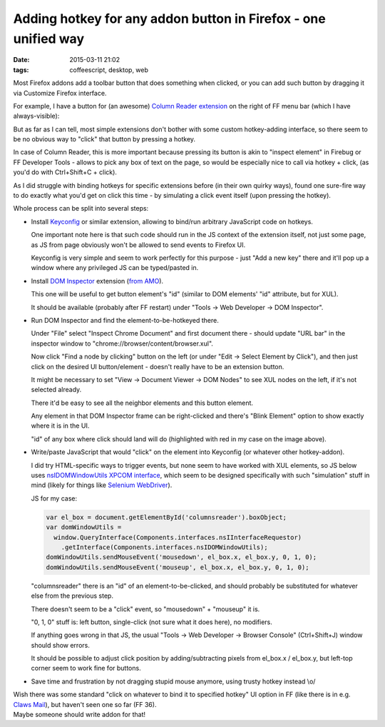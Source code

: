 Adding hotkey for any addon button in Firefox - one unified way
###############################################################

:date: 2015-03-11 21:02
:tags: coffeescript, desktop, web


Most Firefox addons add a toolbar button that does something when clicked, or
you can add such button by dragging it via Customize Firefox interface.

For example, I have a button for (an awesome) `Column Reader extension`_ on the
right of FF menu bar (which I have always-visible):

.. html::

  <img
    src="|filename|images/ff_extension_button_target.jpg"
    title="FF Extension button that I want clicked"
    alt="ff extension button">

But as far as I can tell, most simple extensions don't bother with some custom
hotkey-adding interface, so there seem to be no obvious way to "click" that
button by pressing a hotkey.

In case of Column Reader, this is more important because pressing its button is
akin to "inspect element" in Firebug or FF Developer Tools - allows to pick any
box of text on the page, so would be especially nice to call via hotkey + click,
(as you'd do with Ctrl+Shift+C + click).

As I did struggle with binding hotkeys for specific extensions before (in their
own quirky ways), found one sure-fire way to do exactly what you'd get on click
this time - by simulating a click event itself (upon pressing the hotkey).

Whole process can be split into several steps:

* Install Keyconfig_ or similar extension, allowing to bind/run arbitrary
  JavaScript code on hotkeys.

  One important note here is that such code should run in the JS context of the
  extension itself, not just some page, as JS from page obviously won't be
  allowed to send events to Firefox UI.

  Keyconfig is very simple and seem to work perfectly for this purpose - just
  "Add a new key" there and it'll pop up a window where any privileged JS can be
  typed/pasted in.

* Install `DOM Inspector`_ extension (`from AMO`_).

  This one will be useful to get button element's "id" (similar to DOM elements'
  "id" attribute, but for XUL).

  It should be available (probably after FF restart) under "Tools -> Web
  Developer -> DOM Inspector".

* Run DOM Inspector and find the element-to-be-hotkeyed there.

  Under "File" select "Inspect Chrome Document" and first document there -
  should update "URL bar" in the inspector window to
  "chrome://browser/content/browser.xul".

  Now click "Find a node by clicking" button on the left (or under "Edit ->
  Select Element by Click"), and then just click on the desired UI
  button/element - doesn't really have to be an extension button.

  It might be necessary to set "View -> Document Viewer -> DOM Nodes" to see XUL
  nodes on the left, if it's not selected already.

  .. html::

    <img
      src="|filename|images/ff_extension_button_id.jpg"
      title="FF Extension button 'id' attribute"
      alt="ff extension button 'id' attribute">

  There it'd be easy to see all the neighbor elements and this button element.

  Any element in that DOM Inspector frame can be right-clicked and there's
  "Blink Element" option to show exactly where it is in the UI.

  "id" of any box where click should land will do (highlighted with red in my
  case on the image above).

* Write/paste JavaScript that would "click" on the element into Keyconfig (or
  whatever other hotkey-addon).

  I did try HTML-specific ways to trigger events, but none seem to have worked
  with XUL elements, so JS below uses `nsIDOMWindowUtils XPCOM interface`_,
  which seem to be designed specifically with such "simulation" stuff in mind
  (likely for things like `Selenium WebDriver`_).

  JS for my case:

  .. code-block:: js

    var el_box = document.getElementById('columnsreader').boxObject;
    var domWindowUtils =
      window.QueryInterface(Components.interfaces.nsIInterfaceRequestor)
        .getInterface(Components.interfaces.nsIDOMWindowUtils);
    domWindowUtils.sendMouseEvent('mousedown', el_box.x, el_box.y, 0, 1, 0);
    domWindowUtils.sendMouseEvent('mouseup', el_box.x, el_box.y, 0, 1, 0);

  "columnsreader" there is an "id" of an element-to-be-clicked, and should
  probably be substituted for whatever else from the previous step.

  There doesn't seem to be a "click" event, so "mousedown" + "mouseup" it is.

  "0, 1, 0" stuff is: left button, single-click (not sure what it does here), no
  modifiers.

  If anything goes wrong in that JS, the usual "Tools -> Web Developer ->
  Browser Console" (Ctrl+Shift+J) window should show errors.

  It should be possible to adjust click position by adding/subtracting pixels
  from el_box.x / el_box.y, but left-top corner seem to work fine for buttons.

* Save time and frustration by not dragging stupid mouse anymore, using trusty
  hotkey instead \\o/

| Wish there was some standard "click on whatever to bind it to specified
  hotkey" UI option in FF (like there is in e.g. `Claws Mail`_), but haven't
  seen one so far (FF 36).
| Maybe someone should write addon for that!


.. _Column Reader extension: https://addons.mozilla.org/en-US/firefox/addon/column-reader/
.. _Keyconfig: http://kb.mozillazine.org/Keyconfig_extension
.. _DOM Inspector: https://developer.mozilla.org/en-US/docs/Tools/Add-ons/DOM_Inspector
.. _from AMO: https://addons.mozilla.org/en-US/firefox/addon/dom-inspector-6622/
.. _nsIDOMWindowUtils XPCOM interface: https://developer.mozilla.org/en-US/docs/Mozilla/Tech/XPCOM/Reference/Interface/nsIDOMWindowUtils#sendMouseEvent%28%29
.. _Selenium WebDriver: https://code.google.com/p/selenium/
.. _Claws Mail: http://www.claws-mail.org/
